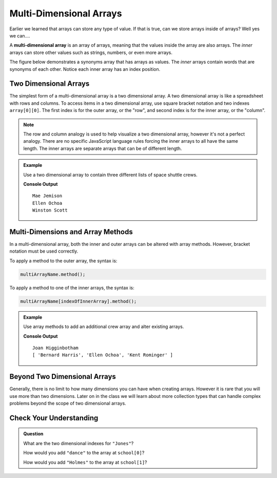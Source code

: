 Multi-Dimensional Arrays
========================

Earlier we learned that arrays can store any type of value. If that is true, can we store arrays inside
of arrays? Well yes we can....

.. index:: ! multi-dimensional array

A **multi-dimensional array** is an array of arrays, meaning that the values inside the array are also arrays.
The *inner* arrays can store other values such as strings, numbers, or even more arrays.

The figure below demonstrates a synonyms array that has arrays as values. The *inner* arrays contain words that
are synonyms of each other. Notice each inner array has an index position.

.. figure:: figures/multidim-array.png
   :alt: A label, synonyms, pointing to an array that contains arrays at it's four indexes. Each inner array has a list of words that are synonyms.

Two Dimensional Arrays
----------------------

The simplest form of a multi-dimensional array is a two dimensional array. A two dimensional array is like a
spreadsheet with rows and columns. To access items in a two dimensional array, use square bracket notation and
two indexes ``array[0][0]``. The first index is for the outer array, or the "row", and second index is for the inner array,
or the "column".

.. note:: The row and column analogy is used to help visualize a two dimensional array, however it's not a perfect analogy. There are no specific JavaScript language rules forcing the inner arrays to all have the same length. The inner arrays are separate arrays that can be of different length.

.. admonition:: Example

   Use a two dimensional array to contain three different lists of space shuttle crews.

   .. sourcecode:: js
      :linenos:

      let shuttleCrews = [
         ['Robert Gibson', 'Mark Lee', 'Mae Jemison'],
         ['Kent Rominger', 'Ellen Ochoa', 'Bernard Harris'],
         ['Eilen Collins', 'Winston Scott',  'Catherin Coleman']
      ];

      console.log(shuttleCrews[0][2]);
      console.log(shuttleCrews[1][1]);
      console.log(shuttleCrews[2][1]);

   **Console Output**

   ::

      Mae Jemison
      Ellen Ochoa
      Winston Scott

Multi-Dimensions and Array Methods
----------------------------------

In a multi-dimensional array, both the inner and outer arrays can be altered
with array methods. However, bracket notation must be used correctly.

To apply a method to the outer array, the syntax is:

.. sourcecode:: js

   multiArrayName.method();

To apply a method to one of the inner arrays, the syntax is:

.. sourcecode:: js

   multiArrayName[indexOfInnerArray].method();

.. admonition:: Example

   Use array methods to add an additional crew array and alter existing arrays.

   .. sourcecode:: js
      :linenos:

      let shuttleCrews = [
         ['Robert Gibson', 'Mark Lee', 'Mae Jemison'],
         ['Kent Rominger', 'Ellen Ochoa', 'Bernard Harris'],
         ['Eilen Collins', 'Winston Scott',  'Catherin Coleman']
      ];

      let newCrew = ['Mark Polansky', 'Robert Curbeam', 'Joan Higginbotham'];

      // Add a new crew array to the end of shuttleCrews
      shuttleCrews.push(newCrew);
      console.log(shuttleCrews[3][2]);

      // Reverse the order of the crew at index 1
      shuttleCrews[1].reverse();
      console.log(shuttleCrews[1]);

   **Console Output**

   ::

      Joan Higginbotham
      [ 'Bernard Harris', 'Ellen Ochoa', 'Kent Rominger' ]

Beyond Two Dimensional Arrays
-----------------------------

Generally, there is no limit to how many dimensions you can have when creating
arrays. However it is rare that you will use more than two dimensions. Later on
in the class we will learn about more collection types that can handle complex
problems beyond the scope of two dimensional arrays.


Check Your Understanding
------------------------

.. admonition:: Question

   What are the two dimensional indexes for ``"Jones"``?

   .. sourcecode:: js
      :linenos:

      let school = [
         ["science", "computer", "art"],
         ["Jones", "Willoughby", "Rhodes"]
      ];



   How would you add ``"dance"`` to the array at ``school[0]``?

   How would you add ``"Holmes"`` to the array at ``school[1]``?
